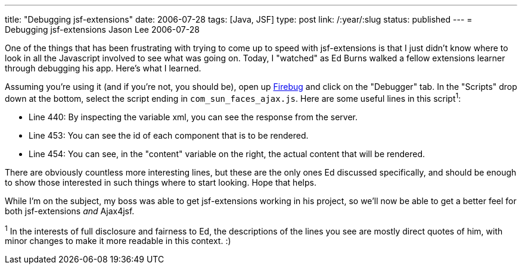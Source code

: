 ---
title: "Debugging jsf-extensions"
date: 2006-07-28
tags: [Java, JSF]
type: post
link: /:year/:slug
status: published
---
= Debugging jsf-extensions
Jason Lee
2006-07-28

One of the things that has been frustrating with trying to come up to speed with jsf-extensions is that I just didn't know where to look in all the Javascript involved to see what was going on.  Today, I "watched" as Ed Burns walked a fellow extensions learner through debugging his app.  Here's what I learned.
// more

Assuming you're using it (and if you're not, you should be), open up https://addons.mozilla.org/firefox/1843/[Firebug] and click on the "Debugger" tab.  In the "Scripts" drop down at the bottom, select the script ending in `com_sun_faces_ajax.js`.  Here are some useful lines in this script^1^:

* Line 440:  By inspecting the variable xml, you can see the response from the server.
* Line 453:  You can see the id of each component that is to be rendered.
* Line 454:  You can see, in the "content" variable on the right, the actual content that will be rendered.

There are obviously countless more interesting lines, but these are the only ones Ed discussed specifically, and should be enough to show those interested in such things where to start looking.  Hope that helps.

While I'm on the subject, my boss was able to get jsf-extensions working in his project, so we'll now be able to get a better feel for both jsf-extensions _and_ Ajax4jsf.

^1^ In the interests of full disclosure and fairness to Ed, the descriptions of the lines you see are mostly direct quotes of him, with minor changes to make it more readable in this context. :)
